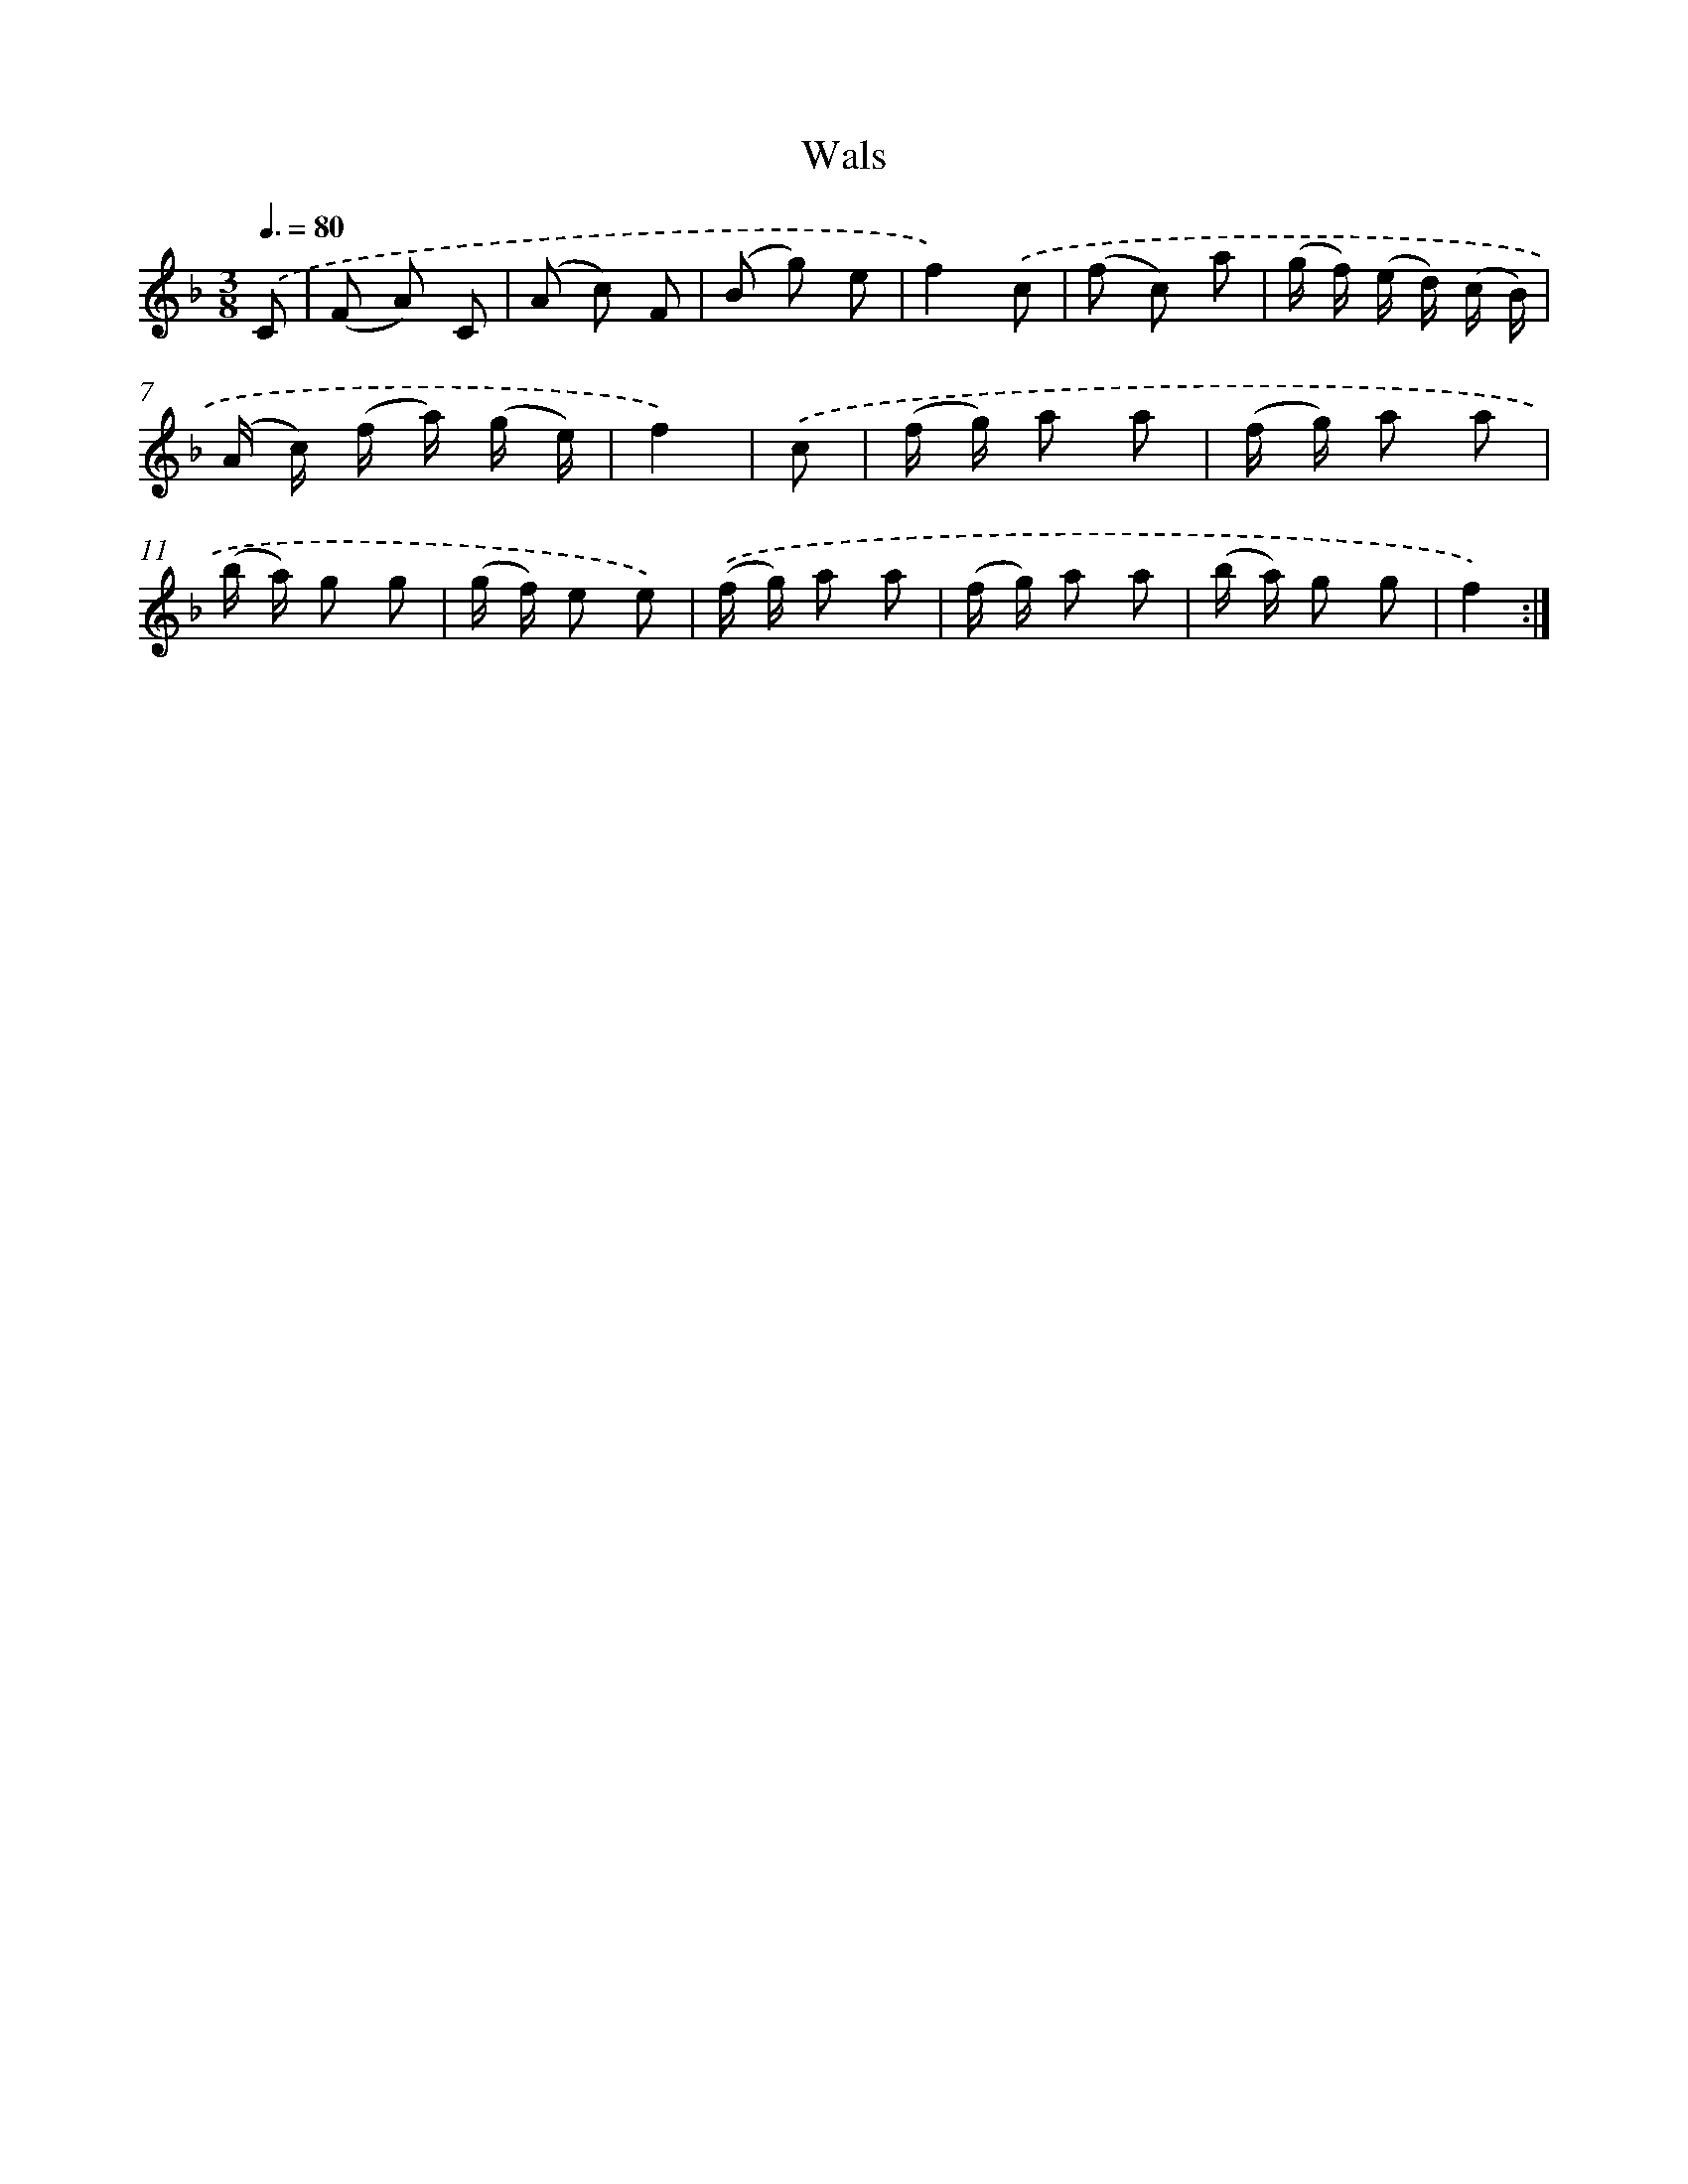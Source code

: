 X: 13188
T: Wals
%%abc-version 2.0
%%abcx-abcm2ps-target-version 5.9.1 (29 Sep 2008)
%%abc-creator hum2abc beta
%%abcx-conversion-date 2018/11/01 14:37:32
%%humdrum-veritas 3636372562
%%humdrum-veritas-data 3364445804
%%continueall 1
%%barnumbers 0
L: 1/8
M: 3/8
Q: 3/8=80
K: F clef=treble
.('C [I:setbarnb 1]|
(F A) C |
(A c) F |
(B g) e |
f2).('c |
(f c) a |
(g/ f/) (e/ d/) (c/ B/) |
(A/ c/) (f/ a/) (g/ e/) |
f2) |
.('c [I:setbarnb 9]|
(f/ g/) a a |
(f/ g/) a a |
(b/ a/) g g |
(g/ f/) e e) |
.('(f/ g/) a a |
(f/ g/) a a |
(b/ a/) g g |
f2) :|]
